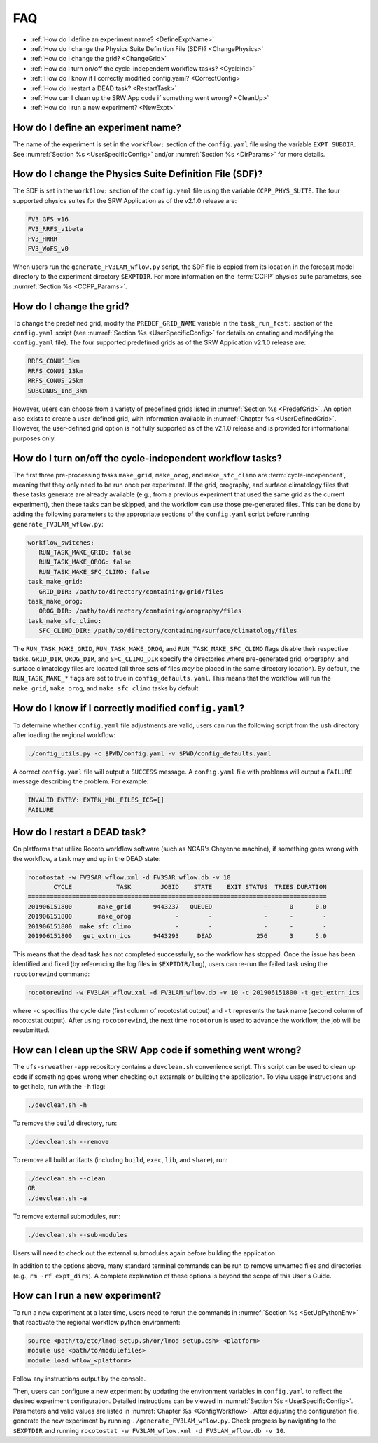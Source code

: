 .. _FAQ:
  
****
FAQ
****

* :ref:`How do I define an experiment name? <DefineExptName>`
* :ref:`How do I change the Physics Suite Definition File (SDF)? <ChangePhysics>`
* :ref:`How do I change the grid? <ChangeGrid>`
* :ref:`How do I turn on/off the cycle-independent workflow tasks? <CycleInd>`
* :ref:`How do I know if I correctly modified config.yaml? <CorrectConfig>`
* :ref:`How do I restart a DEAD task? <RestartTask>`
* :ref:`How can I clean up the SRW App code if something went wrong? <CleanUp>`
* :ref:`How do I run a new experiment? <NewExpt>`

.. _DefineExptName:

====================================
How do I define an experiment name?
====================================

The name of the experiment is set in the ``workflow:`` section of the ``config.yaml`` file using the variable ``EXPT_SUBDIR``.
See :numref:`Section %s <UserSpecificConfig>` and/or :numref:`Section %s <DirParams>` for more details.

.. _ChangePhysics:

=========================================================
How do I change the Physics Suite Definition File (SDF)?
=========================================================

The SDF is set in the ``workflow:`` section of the ``config.yaml`` file using the variable ``CCPP_PHYS_SUITE``. The four supported physics suites for the SRW Application as of the v2.1.0 release are:

.. code-block:: console
   
   FV3_GFS_v16
   FV3_RRFS_v1beta
   FV3_HRRR
   FV3_WoFS_v0

When users run the ``generate_FV3LAM_wflow.py`` script, the SDF file is copied from its location in the forecast
model directory to the experiment directory ``$EXPTDIR``. For more information on the :term:`CCPP` physics suite parameters, see :numref:`Section %s <CCPP_Params>`.

.. _ChangeGrid:

===========================
How do I change the grid?
===========================

To change the predefined grid, modify the ``PREDEF_GRID_NAME`` variable in the ``task_run_fcst:`` section of the ``config.yaml`` script (see :numref:`Section %s <UserSpecificConfig>` for details on creating and modifying the ``config.yaml`` file). The four supported predefined grids as of the SRW Application v2.1.0 release are:

.. code-block:: console
   
   RRFS_CONUS_3km
   RRFS_CONUS_13km
   RRFS_CONUS_25km
   SUBCONUS_Ind_3km

However, users can choose from a variety of predefined grids listed in :numref:`Section %s <PredefGrid>`. An option also exists to create a user-defined grid, with information available in :numref:`Chapter %s <UserDefinedGrid>`. However, the user-defined grid option is not fully supported as of the v2.1.0 release and is provided for informational purposes only. 

.. _CycleInd:

===========================================================
How do I turn on/off the cycle-independent workflow tasks?
===========================================================

The first three pre-processing tasks ``make_grid``, ``make_orog``, and ``make_sfc_climo``
are :term:`cycle-independent`, meaning that they only need to be run once per experiment. If the
grid, orography, and surface climatology files that these tasks generate are already 
available (e.g., from a previous experiment that used the same grid as the current experiment), then
these tasks can be skipped, and the workflow can use those pre-generated files. This 
can be done by adding the following parameters to the appropriate sections of the ``config.yaml`` script before running ``generate_FV3LAM_wflow.py``:

.. code-block:: console

   workflow_switches:
      RUN_TASK_MAKE_GRID: false
      RUN_TASK_MAKE_OROG: false
      RUN_TASK_MAKE_SFC_CLIMO: false
   task_make_grid:
      GRID_DIR: /path/to/directory/containing/grid/files
   task_make_orog:
      OROG_DIR: /path/to/directory/containing/orography/files
   task_make_sfc_climo:
      SFC_CLIMO_DIR: /path/to/directory/containing/surface/climatology/files
   
The ``RUN_TASK_MAKE_GRID``, ``RUN_TASK_MAKE_OROG``, and ``RUN_TASK_MAKE_SFC_CLIMO`` flags disable their respective tasks. ``GRID_DIR``, ``OROG_DIR``, and ``SFC_CLIMO_DIR``
specify the directories where pre-generated grid, orography, and surface climatology files are located (all
three sets of files *may* be placed in the same directory location). By default, the ``RUN_TASK_MAKE_*`` 
flags are set to true in ``config_defaults.yaml``. This means that the workflow will
run the ``make_grid``, ``make_orog``, and ``make_sfc_climo`` tasks by default.

.. _CorrectConfig:

=========================================================
How do I know if I correctly modified ``config.yaml``?
=========================================================

To determine whether ``config.yaml`` file adjustments are valid, users can run the following script from the ``ush`` directory after loading the regional workflow:

.. code-block:: console

   ./config_utils.py -c $PWD/config.yaml -v $PWD/config_defaults.yaml

A correct ``config.yaml`` file will output a ``SUCCESS`` message. A ``config.yaml`` file with problems will output a ``FAILURE`` message describing the problem. For example:

.. code-block:: console
   
   INVALID ENTRY: EXTRN_MDL_FILES_ICS=[]
   FAILURE

.. _RestartTask:

=============================
How do I restart a DEAD task?
=============================

On platforms that utilize Rocoto workflow software (such as NCAR's Cheyenne machine), if something goes wrong with the workflow, a task may end up in the DEAD state:

.. code-block:: console

   rocotostat -w FV3SAR_wflow.xml -d FV3SAR_wflow.db -v 10
          CYCLE            TASK        JOBID    STATE    EXIT STATUS  TRIES DURATION
   =================================================================================
   201906151800       make_grid      9443237   QUEUED              -      0      0.0
   201906151800       make_orog            -        -              -      -        -
   201906151800  make_sfc_climo            -        -              -      -        -
   201906151800   get_extrn_ics      9443293     DEAD            256      3      5.0

This means that the dead task has not completed successfully, so the workflow has stopped. Once the issue
has been identified and fixed (by referencing the log files in ``$EXPTDIR/log``), users can re-run the failed task using the ``rocotorewind`` command:

.. code-block:: console

   rocotorewind -w FV3LAM_wflow.xml -d FV3LAM_wflow.db -v 10 -c 201906151800 -t get_extrn_ics

where ``-c`` specifies the cycle date (first column of rocotostat output) and ``-t`` represents the task name
(second column of rocotostat output). After using ``rocotorewind``, the next time ``rocotorun`` is used to
advance the workflow, the job will be resubmitted.

.. _CleanUp:

===============================================================
How can I clean up the SRW App code if something went wrong?
===============================================================

The ``ufs-srweather-app`` repository contains a ``devclean.sh`` convenience script. This script can be used to clean up code if something goes wrong when checking out externals or building the application. To view usage instructions and to get help, run with the ``-h`` flag:

.. code-block:: console
   
   ./devclean.sh -h

To remove the ``build`` directory, run:

.. code-block:: console
   
   ./devclean.sh --remove

To remove all build artifacts (including ``build``, ``exec``, ``lib``, and ``share``), run: 

.. code-block:: console
   
   ./devclean.sh --clean
   OR
   ./devclean.sh -a

To remove external submodules, run: 

.. code-block:: console
   
   ./devclean.sh --sub-modules

Users will need to check out the external submodules again before building the application. 

In addition to the options above, many standard terminal commands can be run to remove unwanted files and directories (e.g., ``rm -rf expt_dirs``). A complete explanation of these options is beyond the scope of this User's Guide. 

.. _NewExpt:

==================================
How can I run a new experiment?
==================================

To run a new experiment at a later time, users need to rerun the commands in :numref:`Section %s <SetUpPythonEnv>` that reactivate the regional workflow python environment: 

.. code-block:: console
   
   source <path/to/etc/lmod-setup.sh/or/lmod-setup.csh> <platform>
   module use <path/to/modulefiles>
   module load wflow_<platform>

Follow any instructions output by the console. 

Then, users can configure a new experiment by updating the environment variables in ``config.yaml`` to reflect the desired experiment configuration. Detailed instructions can be viewed in :numref:`Section %s <UserSpecificConfig>`. Parameters and valid values are listed in :numref:`Chapter %s <ConfigWorkflow>`. After adjusting the configuration file, generate the new experiment by running ``./generate_FV3LAM_wflow.py``. Check progress by navigating to the ``$EXPTDIR`` and running ``rocotostat -w FV3LAM_wflow.xml -d FV3LAM_wflow.db -v 10``.
